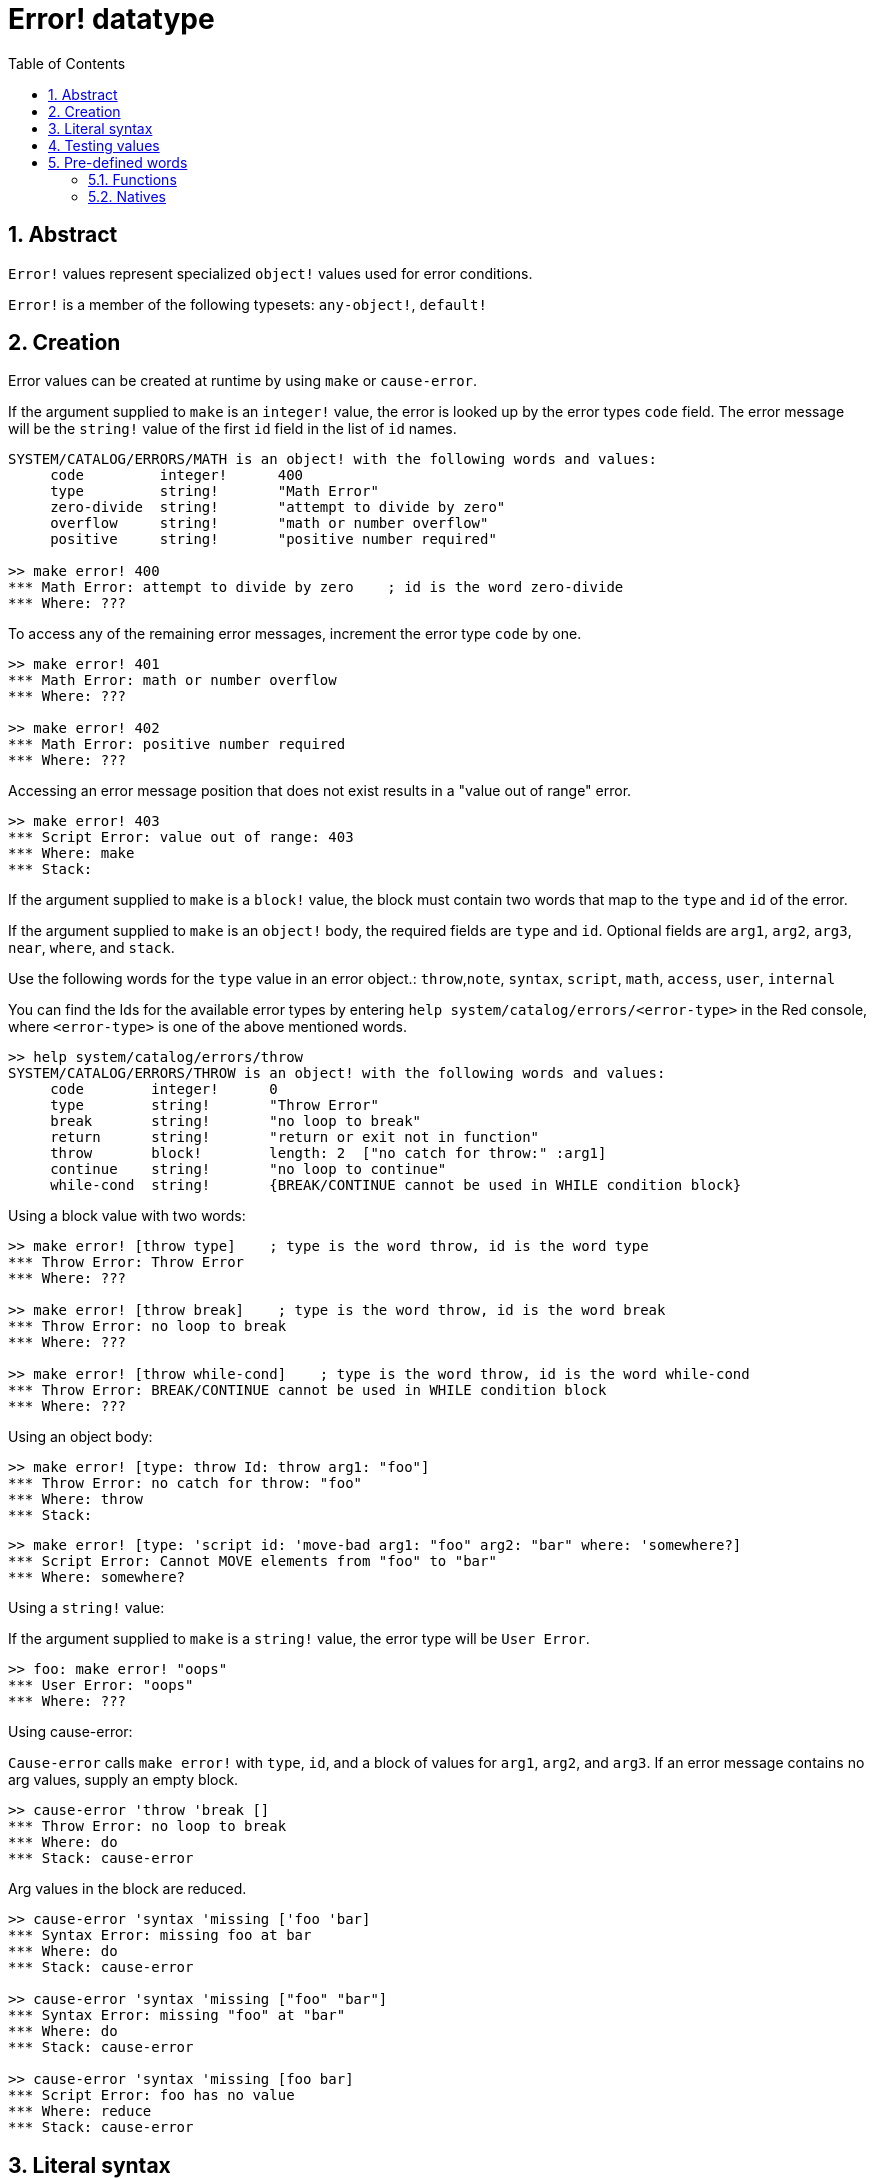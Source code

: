 = Error! datatype
:toc:
:numbered:


== Abstract

`Error!` values represent specialized `object!` values used for error conditions.

`Error!` is a member of the following typesets: `any-object!`, `default!`

== Creation

Error values can be created at runtime by using `make` or `cause-error`.

If the argument supplied to `make` is an `integer!` value, the error is looked up by the error types `code` field. The error message will be the `string!` value of the first `id` field in the list of `id` names.

```red
SYSTEM/CATALOG/ERRORS/MATH is an object! with the following words and values:
     code         integer!      400
     type         string!       "Math Error"
     zero-divide  string!       "attempt to divide by zero"
     overflow     string!       "math or number overflow"
     positive     string!       "positive number required"

>> make error! 400
*** Math Error: attempt to divide by zero    ; id is the word zero-divide
*** Where: ??? 
```

To access any of the remaining error messages, increment the error type `code` by one. 

```red
>> make error! 401
*** Math Error: math or number overflow
*** Where: ??? 

>> make error! 402
*** Math Error: positive number required
*** Where: ??? 
```

Accessing an error message position that does not exist results in a "value out of range" error.

```red
>> make error! 403
*** Script Error: value out of range: 403
*** Where: make
*** Stack:  
```

If the argument supplied to `make` is a `block!` value, the block must contain two words that map to the `type` and `id` of the error.

If the argument supplied to `make` is an `object!` body, the required fields are `type` and `id`. Optional fields are `arg1`, `arg2`, `arg3`, `near`, `where`, and `stack`.

Use the following words for the `type` value in an error object.: `throw`,`note`, `syntax`, `script`, `math`, `access`, `user`, `internal`

You can find the Ids for the available error types by entering `help system/catalog/errors/<error-type>` in the Red console, where `<error-type>` is one of the above mentioned words.

```red
>> help system/catalog/errors/throw
SYSTEM/CATALOG/ERRORS/THROW is an object! with the following words and values:
     code        integer!      0
     type        string!       "Throw Error"
     break       string!       "no loop to break"
     return      string!       "return or exit not in function"
     throw       block!        length: 2  ["no catch for throw:" :arg1]
     continue    string!       "no loop to continue"
     while-cond  string!       {BREAK/CONTINUE cannot be used in WHILE condition block}
```

Using a block value with two words:

```red
>> make error! [throw type]    ; type is the word throw, id is the word type
*** Throw Error: Throw Error
*** Where: ??? 

>> make error! [throw break]    ; type is the word throw, id is the word break
*** Throw Error: no loop to break
*** Where: ??? 

>> make error! [throw while-cond]    ; type is the word throw, id is the word while-cond
*** Throw Error: BREAK/CONTINUE cannot be used in WHILE condition block
*** Where: ??? 
```

Using an object body:

```red
>> make error! [type: throw Id: throw arg1: "foo"]
*** Throw Error: no catch for throw: "foo"
*** Where: throw
*** Stack:  
```

```red
>> make error! [type: 'script id: 'move-bad arg1: "foo" arg2: "bar" where: 'somewhere?]
*** Script Error: Cannot MOVE elements from "foo" to "bar"
*** Where: somewhere? 
```

Using a `string!` value:

If the argument supplied to `make` is a `string!` value, the error type will be `User Error`.

```red
>> foo: make error! "oops"
*** User Error: "oops"
*** Where: ??? 
```

Using cause-error:

`Cause-error` calls `make error!` with `type`, `id`, and a block of values for `arg1`, `arg2`, and `arg3`. If an error message contains no arg values, supply an empty block.

```red
>> cause-error 'throw 'break []
*** Throw Error: no loop to break
*** Where: do
*** Stack: cause-error  
```

Arg values in the block are reduced.

```red
>> cause-error 'syntax 'missing ['foo 'bar]
*** Syntax Error: missing foo at bar
*** Where: do
*** Stack: cause-error  

>> cause-error 'syntax 'missing ["foo" "bar"]
*** Syntax Error: missing "foo" at "bar"
*** Where: do
*** Stack: cause-error  

>> cause-error 'syntax 'missing [foo bar]
*** Script Error: foo has no value
*** Where: reduce
*** Stack: cause-error  
```

== Literal syntax

```
<error>      ::= make error! <error-spec>
<error-spec> ::= <integer> | <block> | <string>
```

== Testing values

Use error? to check if a value is of the `error!` datatype.

```red
>> error? foo
== true
```

Use `type?` to return the datatype of a given value.

```red
>> type? foo
== error!
```

== Pre-defined words

=== Functions

`attempt`, `cause-error`

=== Natives

`try`